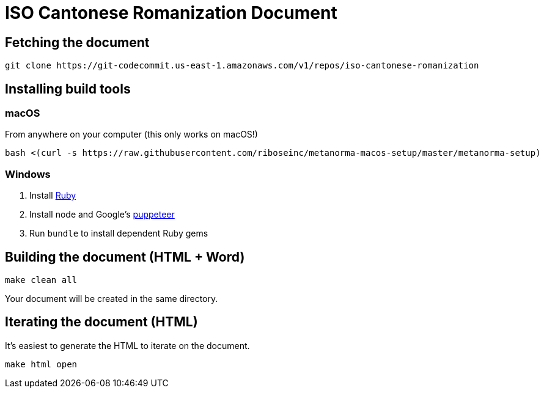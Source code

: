 = ISO Cantonese Romanization Document

== Fetching the document

[source,sh]
----
git clone https://git-codecommit.us-east-1.amazonaws.com/v1/repos/iso-cantonese-romanization
----

== Installing build tools

=== macOS

From anywhere on your computer (this only works on macOS!)
[source,sh]
----
bash <(curl -s https://raw.githubusercontent.com/riboseinc/metanorma-macos-setup/master/metanorma-setup)
----


=== Windows

. Install https://www.ruby-lang.org/en/[Ruby]
. Install node and Google's https://github.com/GoogleChrome/puppeteer[puppeteer]
. Run `bundle` to install dependent Ruby gems

== Building the document (HTML + Word)

[source,sh]
----
make clean all
----

Your document will be created in the same directory.

== Iterating the document (HTML)

It's easiest to generate the HTML to iterate on the document.

[source,sh]
----
make html open
----
